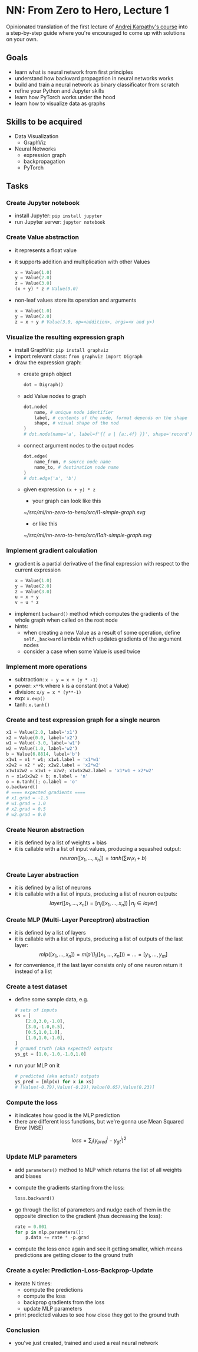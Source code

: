 #+length: 2.5h
#+spent: 8h

* NN: From Zero to Hero, Lecture 1
:PROPERTIES:
:EXPORT_FILE_NAME: nn-from-zero-to-hero-l1
:END:
#+date:[2022-12-04 Sun]
Opinionated translation of the first lecture of
[[https://github.com/karpathy/nn-zero-to-hero][Andrej Karpathy's course]] into a
step-by-step guide where you're encouraged to come up with solutions on your
own.
#+hugo: more
** Goals
+ learn what is neural network from first principles
+ understand how backward propagation in neural networks works
+ build and train a neural network as binary classificator from scratch
+ refine your Python and Jupyter skills
+ learn how PyTorch works under the hood
+ learn how to visualize data as graphs
** Skills to be acquired
+ Data Visualization
  + GraphViz
+ Neural Networks
  + expression graph
  + backpropagation
  + PyTorch
** Tasks
*** Create Jupyter notebook
+ install Jupyter: ~pip install jupyter~
+ run Jupyter server: ~jupyter notebook~
*** Create Value abstraction
+ it represents a float value
+ it supports addition and multiplication with other Values
  #+begin_src python
x = Value(1.0)
y = Value(2.0)
z = Value(3.0)
(x + y) * z # Value(9.0)
  #+end_src
+ non-leaf values store its operation and arguments
  #+begin_src python
x = Value(1.0)
y = Value(2.0)
z = x + y # Value(3.0, op=<addition>, args=<x and y>)
  #+end_src
*** Visualize the resulting expression graph
+ install GraphViz: ~pip install graphviz~
+ import relevant class: ~from graphviz import Digraph~
+ draw the expression graph:
  + create graph object
    #+begin_src python
dot = Digraph()
    #+end_src
  + add Value nodes to graph
    #+begin_src python
dot.node(
    name, # unique node identifier
    label, # contents of the node, format depends on the shape
    shape, # visual shape of the nod
)
# dot.node(name='a', label=f'{{ a | {a:.4f} }}', shape='record')
    #+end_src
  + connect argument nodes to the output nodes
    #+begin_src python
dot.edge(
    name_from, # source node name
    name_to, # destination node name
)
# dot.edge('a', 'b')
    #+end_src
  + given expression ~(x + y) * z~
    + your graph can look like this
    [[~/src/ml/nn-zero-to-hero/src/l1-simple-graph.svg]]
    + or like this
    [[~/src/ml/nn-zero-to-hero/src/l1alt-simple-graph.svg]]

*** Implement gradient calculation
+ gradient is a partial derivative of the final expression
  with respect to the current expression
  #+begin_src python
x = Value(1.0)
y = Value(2.0)
z = Value(3.0)
u = x + y
v = u * z
  #+end_src
\begin{align}
\text{grad}(v) = \frac{dv}{dv} &= 1\\\[5pt]
\text{grad}(u) = \frac{dv}{du} &= \frac{d(u \cdot z)}{du}=z\\\[5pt]
\text{grad}(x) = \frac{dv}{dx} &= \frac{dv}{du} \cdot \frac{du}{dx} = z \cdot \frac{d(x + y)}{dx} = z \cdot 1 = z
\end{align}
+ implement ~backward()~ method which computes the gradients of the whole graph
  when called on the root node
+ hints:
  + when creating a new Value as a result of some operation, define
    ~self._backward~ lambda which updates gradients of the argument nodes
  + consider a case when some Value is used twice
*** Implement more operations
+ subtraction: ~x - y = x + (y * -1)~
+ power: ~x**k~ where ~k~ is a constant (not a Value)
+ division: ~x/y = x * (y**-1)~
+ exp: ~x.exp()~
+ tanh: ~x.tanh()~
*** Create and test expression graph for a single neuron
#+begin_src python
x1 = Value(2.0, label='x1')
x2 = Value(0.0, label='x2')
w1 = Value(-3.0, label='w1')
w2 = Value(1.0, label='w2')
b = Value(6.8814, label='b')
x1w1 = x1 * w1; x1w1.label = 'x1*w1'
x2w2 = x2 * w2; x2w2.label = 'x2*w2'
x1w1x2w2 = x1w1 + x2w2; x1w1x2w2.label = 'x1*w1 + x2*w2'
n = x1w1x2w2 + b; n.label = 'n'
o = n.tanh(); o.label = 'o'
o.backward()
# ==== expected gradients ====
# x1.grad = -1.5
# w1.grad = 1.0
# x2.grad = 0.5
# w2.grad = 0.0
#+end_src
*** Create Neuron abstraction
+ it is defined by a list of weights + bias
+ it is callable with a list of input values, producing a squashed output:
  \[
  neuron([x_1, \ldots, x_n]) = tanh(\sum{w_i x_i} + b)
  \]
*** Create Layer abstraction
+ it is defined by a list of neurons
+ it is callable with a list of inputs, producing a list of neuron outputs:
  \[
  layer([x_1, \ldots, x_n]) = [n_j([x_1, \ldots, x_n]) \,|\, n_j \in layer]
  \]
*** Create MLP (Multi-Layer Perceptron) abstraction
+ it is defined by a list of layers
+ it is callable with a list of inputs, producing a list of outputs of the last
  layer:
  \[
  mlp([x_1, \ldots, x_n]) = mlp'(l_1([x_1, \ldots, x_n])) = \ldots = [y_1,
  \ldots, y_m]
  \]
+ for convenience, if the last layer consists only of one neuron return it
  instead of a list
# + by providing only one neuron in the last layer we can treat MLP as a
#   binary classificator with classes ~-1.0~ and ~1.0~
*** Create a test dataset
+ define some sample data, e.g.
  #+begin_src python
# sets of inputs
xs = [
    [2.0,3.0,-1.0],
    [3.0,-1.0,0.5],
    [0.5,1.0,1.0],
    [1.0,1.0,-1.0],
]
# ground truth (aka expected) outputs
ys_gt = [1.0,-1.0,-1.0,1.0]
  #+end_src
+ run your MLP on it
  #+begin_src python
# predicted (aka actual) outputs
ys_pred = [mlp(x) for x in xs]
# [Value(-0.79),Value(-0.29),Value(0.65),Value(0.23)]
  #+end_src
*** Compute the loss
+ it indicates how good is the MLP prediction
+ there are different loss functions, but we're gonna use
  Mean Squared Error (MSE)
\[
loss = \sum_j(y_{pred}^j - y_{gt}^j)^2
\]
*** Update MLP parameters
+ add ~parameters()~ method to MLP which returns the list of all weights and biases
+ compute the gradients starting from the loss:
  #+begin_src python
loss.backward()
  #+end_src
+ go through the list of parameters and nudge each of them in the opposite
  direction to the gradient (thus decreasing the loss):
  #+begin_src python
rate = 0.001
for p in mlp.parameters():
    p.data += rate * -p.grad
  #+end_src
+ compute the loss once again and see it getting smaller, which means
  predictions are getting closer to the ground truth
*** Create a cycle: Prediction-Loss-Backprop-Update
+ iterate N times:
  + compute the predictions
  + compute the loss
  + backprop gradients from the loss
  + update MLP parameters
+ print predicted values to see how close they got to the ground truth
*** Conclusion
+ you've just created, trained and used a real neural network
